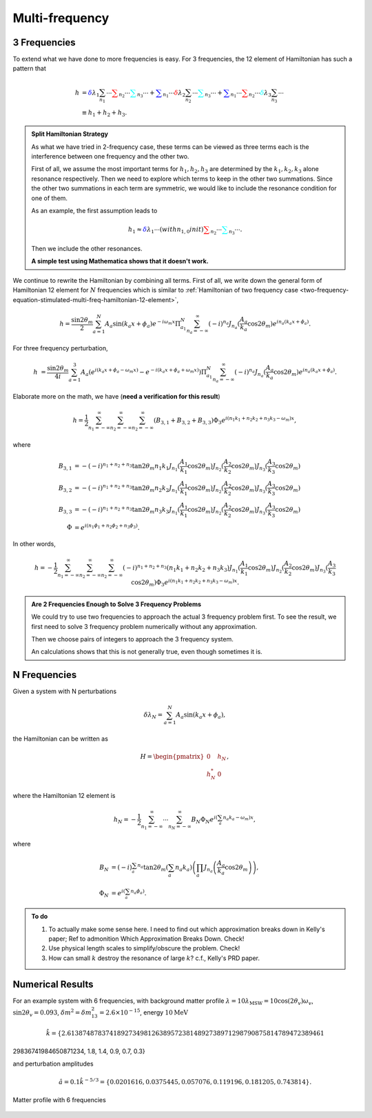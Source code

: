 Multi-frequency
=========================

3 Frequencies
--------------------


To extend what we have done to more frequencies is easy. For 3 frequencies, the 12 element of Hamiltonian has such a pattern that

.. math::
   h &= {\color{blue} \delta \lambda_1 \sum_{n_1} \cdots } {\color{red} \sum_{n_2} \cdots } {\color{cyan}\sum_{n_3} \cdots } + {\color{blue}\sum_{n_1} \cdots } {\color{red} \delta \lambda_2 \sum_{n_2} \cdots } {\color{cyan}\sum_{n_3} \cdots } + {\color{blue}\sum_{n_1} \cdots } {\color{red}  \sum_{n_2} \cdots } {\color{cyan} \delta \lambda_3 \sum_{n_3} \cdots } \\
   & \equiv h_1 + h_2 + h_3.


.. admonition:: Split Hamiltonian Strategy
   :class: hint

   As what we have tried in 2-frequency case, these terms can be viewed as three terms each is the interference between one frequency and the other two.

   First of all, we assume the most important terms for :math:`h_1,h_2,h_3` are determined by the :math:`k_1,k_2,k_3` alone resonance respectively. Then we need to explore which terms to keep in the other two summations. Since the other two summations in each term are symmetric, we would like to include the resonance condition for one of them.

   As an example, the first assumption leads to

   .. math::
      h_1 \approx {\color{blue} \delta \lambda_1 \cdots(with n_{1,0} in it) } {\color{red} \sum_{n_2} \cdots } {\color{cyan}\sum_{n_3} \cdots }.

   Then we include the other resonances.

   **A simple test using Mathematica shows that it doesn't work.**


We continue to rewrite the Hamiltonian by combining all terms. First of all, we write down the general form of Hamiltonian 12 element for :math:`N` frequencies which is similar to :ref:`Hamiltonian of two frequency case <two-frequency-equation-stimulated-multi-freq-hamiltonian-12-element>`,

.. math::
   h = \frac{\sin 2\theta_m}{2}\sum_{a=1}^{N}A_a\sin(k_a x + \phi_a) e^{-i\omega_m  x} \Pi_{a_1}^N \sum_{n_a=-\infty}^{\infty} (-i)^{n_a} J_{n_a}(\frac{A_a}{k_a}\cos 2\theta_m) e^{i n_a ( k_a x + \phi_a)} .

For three frequency perturbation,

.. math::
   h &= \frac{\sin 2\theta_m}{4i}\sum_{a=1}^{3}A_a( e^{i(k_a x + \phi_a - \omega_m x)} - e^{-i(k_a x + \phi_a + \omega_m x)} )  \Pi_{a_1}^N \sum_{n_a=-\infty}^{\infty} (-i)^{n_a} J_{n_a}(\frac{A_a}{k_a}\cos 2\theta_m) e^{i n_a ( k_a x + \phi_a)} .

Elaborate more on the math, we have (**need a verification for this result**)

.. math::
   h = \frac{1}{2}\sum_{n_1=-\infty}^\infty \sum_{n_2=-\infty}^\infty \sum_{n_2=-\infty}^\infty \left( B_{3,1} + B_{3,2} + B_{3,3} \right) \Phi_3 e^{i(n_1 k_1 +n_2 k_2 + n_3 k_3 -\omega_m)x},

where

.. math::
   B_{3,1} &= - (-i)^{n_1+n_2+n_3} \tan 2\theta_m  n_1 k_1 J_{n_1}(\frac{A_1}{k_1}\cos 2\theta_m)J_{n_2}(\frac{A_2}{k_2}\cos 2\theta_m)J_{n_3}(\frac{A_3}{k_3}\cos 2\theta_m) \\
   B_{3,2} & =  - (-i)^{n_1+n_2+n_3}  \tan 2\theta_m  n_2 k_2 J_{n_1}(\frac{A_1}{k_1}\cos 2\theta_m)J_{n_2}(\frac{A_2}{k_2}\cos 2\theta_m)J_{n_3}(\frac{A_3}{k_3}\cos 2\theta_m) \\
   B_{3,3} & =  - (-i)^{n_1+n_2+n_3} \tan 2\theta_m  n_3 k_3 J_{n_1}(\frac{A_1}{k_1}\cos 2\theta_m)J_{n_2}(\frac{A_2}{k_2}\cos 2\theta_m)J_{n_3}(\frac{A_3}{k_3}\cos 2\theta_m)\\
   \Phi &= e^{i(n_1\phi_1 + n_2\phi_2+n_3\phi_3)}.

In other words,

.. math::
   h = - \frac{1}{2}\sum_{n_1=-\infty}^\infty \sum_{n_2=-\infty}^\infty \sum_{n_2=-\infty}^\infty (-i)^{n_1+n_2+n_3} \left(  n_1 k_1 + n_2 k_2 + n_3 k_3 \right) J_{n_1}(\frac{A_1}{k_1}\cos 2\theta_m)J_{n_2}(\frac{A_2}{k_2}\cos 2\theta_m)J_{n_3}(\frac{A_3}{k_3}\cos 2\theta_m) \Phi_3 e^{i(n_1 k_1 +n_2 k_2 + n_3 k_3 -\omega_m)x}.


.. admonition:: Are 2 Frequencies Enough to Solve 3 Frequency Problems
   :class: note

   We could try to use two frequencies to approach the actual 3 frequency problem first. To see the result, we first need to solve 3 frequency problem numerically without any approximation.

   Then we choose pairs of integers to approach the 3 frequency system.

   An calculations shows that this is not generally true, even though sometimes it is.



N Frequencies
------------------------

Given a system with N perturbations

.. math::
   \delta\lambda_N = \sum_{a=1}^N A_a \sin(k_a x + \phi_a),

the Hamiltonian can be written as

.. math::
   H = \begin{pmatrix}
   0 & h_N \\
   h_N^* & 0
   \end{pmatrix},


where the Hamiltonian 12 element is

.. math::
   h_N = -\frac{1}{2}\sum_{n_1=-\infty}^\infty \cdots \sum_{n_N=-\infty}^\infty B_N\Phi_N e^{i(\sum_a n_a k_a - \omega_m)x},

where

.. math::
   B_N &= (-i)^{\sum_a n_a} \tan 2\theta_m \left( \sum_a n_a k_a \right) \left( \prod_a J_{n_a}\left( \frac{A_a}{k_a}\cos 2\theta_m \right) \right),\\
   \Phi_N &= e^{i\left( \sum_a n_a \phi_a \right)}.









.. admonition:: To do
   :class: todo


   1. To actually make some sense here. I need to find out which approximation breaks down in Kelly's paper; Ref to admonition Which Approximation Breaks Down. Check!
   2. Use physical length scales to simplify/obscure the problem. Check!
   3. How can small :math:`k` destroy the resonance of large :math:`k`? c.f., Kelly's PRD paper.



Numerical Results
-------------------------

For an example system with 6 frequencies, with background matter profile :math:`\lambda=10\lambda_{\mathrm{MSW}}=10\cos(2\theta_v)\omega_v`, :math:`\sin 2\theta_v = 0.093`, :math:`\delta m^2 = \delta m_{13}^2=2.6\times 10^{-15}`, energy :math:`10\mathrm{MeV}`

.. math::
   \hat k = \{2.6138748783741892734981263895723814892738971298790875814789472389461\
29836741984650871234, 1.8, 1.4, 0.9, 0.7, 0.3\}

and perturbation amplitudes

.. math::
   \hat a = 0.1\hat k^{-5/3} = \{0.0201616, 0.0375445, 0.057076, 0.119196, 0.181205, 0.743814\}.

.. figure:: assets/multi-frequency/6-frequency-matter-profile-200-combinations.png
   :align: center

   Matter profile with 6 frequencies
